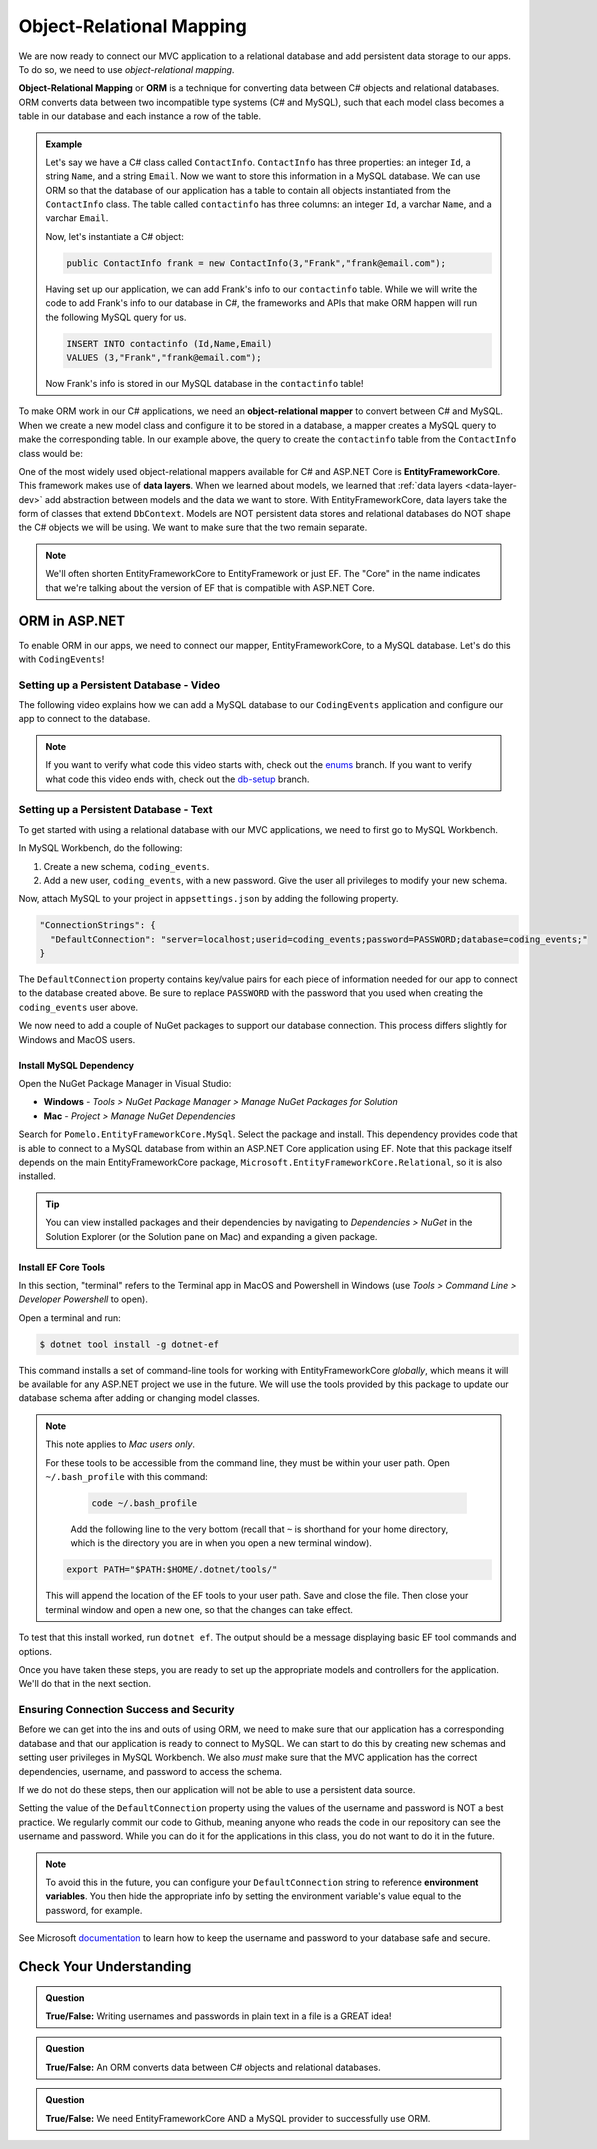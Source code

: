 Object-Relational Mapping
=========================

.. index:: ! Object-Relational Mapping, ! ORM, ! Data Layer, ! object-relational mapper

We are now ready to connect our MVC application to a relational database and add persistent data storage to our apps. To do so, we need to use *object-relational mapping*.

**Object-Relational Mapping** or **ORM** is a technique for converting data between C# objects and relational databases.
ORM converts data between two incompatible type systems (C# and MySQL), such that each model class becomes a table in our database and each instance a row of the table.

.. admonition:: Example

   Let's say we have a C# class called ``ContactInfo``. ``ContactInfo`` has three properties: an integer ``Id``, a string ``Name``, and a string ``Email``.
   Now we want to store this information in a MySQL database.
   We can use ORM so that the database of our application has a table to contain all objects instantiated from the ``ContactInfo`` class.
   The table called ``contactinfo`` has three columns: an integer ``Id``, a varchar ``Name``, and a varchar ``Email``.

   Now, let's instantiate a C# object:

   .. sourcecode:: csharp

      public ContactInfo frank = new ContactInfo(3,"Frank","frank@email.com"); 

   Having set up our application, we can add Frank's info to our ``contactinfo`` table.
   While we will write the code to add Frank's info to our database in C#, the frameworks and APIs that make ORM happen will run the following MySQL query for us.

   .. sourcecode:: mysql

      INSERT INTO contactinfo (Id,Name,Email)
      VALUES (3,"Frank","frank@email.com");
   
   Now Frank's info is stored in our MySQL database in the ``contactinfo`` table!

To make ORM work in our C# applications, we need an **object-relational mapper** to convert between C# and MySQL.
When we create a new model class and configure it to be stored in a database, a mapper creates a MySQL query to make the corresponding table. In our example above, the query to create the ``contactinfo`` table from the ``ContactInfo`` class would be:

.. sourcecode:: mysql
   :linenos:

   CREATE TABLE contactinfo (
      INT Id,
      VARCHAR(255) Name,
      VARCHAR(255) Email
   );

One of the most widely used object-relational mappers available for C# and ASP.NET Core is **EntityFrameworkCore**. This framework makes use of **data layers**. When we learned about models, we learned that :ref:`data layers <data-layer-dev>` add abstraction between models and the data we want to store. With EntityFrameworkCore, data layers take the form of classes that extend ``DbContext``. Models are NOT persistent data stores and relational databases do NOT shape the C# objects we will be using. We want to make sure that the two remain separate.

.. admonition:: Note

   We'll often shorten EntityFrameworkCore to EntityFramework or just EF. The "Core" in the name indicates that we're talking about the version of EF that is compatible with ASP.NET Core.

.. index:: ! EntityFrameworkCore 

ORM in ASP.NET
--------------

To enable ORM in our apps, we need to connect our mapper, EntityFrameworkCore, to a MySQL database. Let's do this with ``CodingEvents``!

.. _setup-orm-database:

Setting up a Persistent Database - Video
^^^^^^^^^^^^^^^^^^^^^^^^^^^^^^^^^^^^^^^^

The following video explains how we can add a MySQL database to our ``CodingEvents`` application and configure our app to connect to the database. 

.. admonition:: Note

   If you want to verify what code this video starts with, check out the `enums <https://github.com/LaunchCodeEducation/CodingEventsDemo/tree/enums>`_ branch. If you want to verify what code this video ends with, check out the `db-setup <https://github.com/LaunchCodeEducation/CodingEventsDemo/tree/db-setup>`_ branch.


.. todo:: Add video for db setup

Setting up a Persistent Database - Text
^^^^^^^^^^^^^^^^^^^^^^^^^^^^^^^^^^^^^^^

To get started with using a relational database with our MVC applications, we need to first go to MySQL Workbench.

In MySQL Workbench, do the following:

#. Create a new schema, ``coding_events``.   
   
#. Add a new user, ``coding_events``, with a new password. Give the user all privileges to modify your new schema. 

Now, attach MySQL to your project in ``appsettings.json`` by adding the following property.

.. sourcecode:: javascript

  "ConnectionStrings": {
    "DefaultConnection": "server=localhost;userid=coding_events;password=PASSWORD;database=coding_events;"
  }

The ``DefaultConnection`` property contains key/value pairs for each piece of information needed for our app to connect to the database created above. Be sure to replace ``PASSWORD`` with the password that you used when creating the ``coding_events`` user above.

We now need to add a couple of NuGet packages to support our database connection. This process differs slightly for Windows and MacOS users. 

Install MySQL Dependency
~~~~~~~~~~~~~~~~~~~~~~~~

Open the NuGet Package Manager in Visual Studio:

- **Windows** - *Tools > NuGet Package Manager > Manage NuGet Packages for Solution*
- **Mac** - *Project > Manage NuGet Dependencies*

Search for ``Pomelo.EntityFrameworkCore.MySql``. Select the package and install. This dependency provides code that is able to connect to a MySQL database from within an ASP.NET Core application using EF. Note that this package itself depends on the main EntityFrameworkCore package, ``Microsoft.EntityFrameworkCore.Relational``, so it is also installed.

.. tip:: 

   You can view installed packages and their dependencies by navigating to *Dependencies > NuGet* in the Solution Explorer (or the Solution pane on Mac) and expanding a given package. 

Install EF Core Tools
~~~~~~~~~~~~~~~~~~~~~

In this section, "terminal" refers to the Terminal app in MacOS and Powershell in Windows (use *Tools > Command Line > Developer Powershell* to open).

Open a terminal and run:

.. sourcecode:: bash

   $ dotnet tool install -g dotnet-ef

This command installs a set of command-line tools for working with EntityFrameworkCore *globally*, which means it will be available for any ASP.NET project we use in the future. We will use the tools provided by this package to update our database schema after adding or changing model classes. 

.. admonition:: Note

   This note applies to *Mac users only*.

   For these tools to be accessible from the command line, they must be within your user path. Open ``~/.bash_profile`` with this command: 
	
	.. sourcecode:: bash

		code ~/.bash_profile 
		
	Add the following line to the very bottom (recall that ``~`` is shorthand for your home directory, which is the directory you are in when you open a new terminal window).

   .. sourcecode:: bash

      export PATH="$PATH:$HOME/.dotnet/tools/"

   This will append the location of the EF tools to your user path. Save and close the file. Then close your terminal window and open a new one, so that the changes can take effect.

To test that this install worked, run ``dotnet ef``. The output should be a message displaying basic EF tool commands and options.

Once you have taken these steps, you are ready to set up the appropriate models and controllers for the application. We'll do that in the next section.

.. index:: ! environment variables

Ensuring Connection Success and Security
^^^^^^^^^^^^^^^^^^^^^^^^^^^^^^^^^^^^^^^^

Before we can get into the ins and outs of using ORM, we need to make sure that our application has a corresponding database and that our application is ready to connect to MySQL. We can start to do this by creating new schemas and setting user privileges in MySQL Workbench. We also *must* make sure that the MVC application has the correct dependencies, username, and password to access the schema.

If we do not do these steps, then our application will not be able to use a persistent data source.

Setting the value of the ``DefaultConnection`` property using the values of the username and password is NOT a best practice. We regularly commit our code to Github, meaning anyone who reads the code in our repository can see the username and password. While you can do it for the applications in this class, you do not want to do it in the future.

.. admonition:: Note

   To avoid this in the future, you can configure your ``DefaultConnection`` string to reference **environment variables**. You then hide the appropriate info by setting the environment variable's value equal to the password, for example.

See Microsoft `documentation <https://docs.microsoft.com/en-us/aspnet/core/fundamentals/configuration/?view=aspnetcore-3.1#environment-variables>`_ to learn how to keep the username and password to your database safe and secure.

Check Your Understanding
------------------------

.. admonition:: Question

   **True/False:** Writing usernames and passwords in plain text in a file is a GREAT idea!

.. ans: False

.. admonition:: Question

   **True/False:** An ORM converts data between C# objects and relational databases.

.. ans: True

.. admonition:: Question

   **True/False:** We need EntityFrameworkCore AND a MySQL provider to successfully use ORM.

.. ans: True
